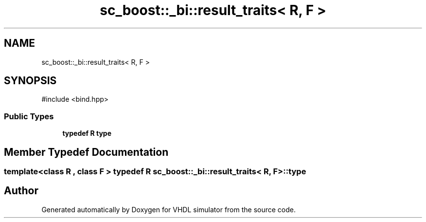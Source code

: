 .TH "sc_boost::_bi::result_traits< R, F >" 3 "VHDL simulator" \" -*- nroff -*-
.ad l
.nh
.SH NAME
sc_boost::_bi::result_traits< R, F >
.SH SYNOPSIS
.br
.PP
.PP
\fR#include <bind\&.hpp>\fP
.SS "Public Types"

.in +1c
.ti -1c
.RI "\fBtypedef\fP \fBR\fP \fBtype\fP"
.br
.in -1c
.SH "Member Typedef Documentation"
.PP 
.SS "template<\fBclass\fP \fBR\fP , \fBclass\fP F > \fBtypedef\fP \fBR\fP \fBsc_boost::_bi::result_traits\fP< \fBR\fP, F >::type"


.SH "Author"
.PP 
Generated automatically by Doxygen for VHDL simulator from the source code\&.
